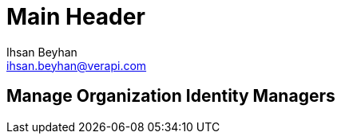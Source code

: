 Main Header
===========
:Author:    Ihsan Beyhan
:Email:     ihsan.beyhan@verapi.com
:Date:      17/01/2019
:Revision:  28/01/2019

== Manage Organization Identity Managers